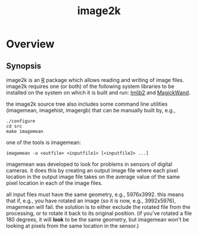 #+TITLE: image2k
#+Options: num:nil
#+STARTUP: odd
#+Style: <style> h1,h2,h3 {font-family: arial, helvetica, sans-serif} </style>

* Overview

** Synopsis
image2k is an [[http://www.r-project.org/][R]] package which allows reading and writing of image
files.  image2k requires one (or both) of the following system
libraries to be installed on the system on which it is built and run:
[[http://docs.enlightenment.org/api/imlib2/html/][Imlib2]] and [[http://www.imagemagick.org/script/magick-wand.php][MagickWand]].

the image2k source tree also includes some command line utilities
(imagemean, imagehist, imagergb) that can be manually built by, e.g.,
#+BEGIN_EXAMPLE
./configure
cd src
make imagemean
#+END_EXAMPLE

one of the tools is imagemean:
#+BEGIN_EXAMPLE
imagemean -o <outfile> <inputfile1> [<inputfile2> ...]
#+END_EXAMPLE

imagemean was developed to look for problems in sensors of digital
cameras.  it does this by creating an output image file where each
pixel location in the output image file takes on the average value of
the same pixel location in each of the image files.

all input files must have the same geometry, e.g., 5976x3992.  this
means that if, e.g., you have rotated an image (so it is now, e.g.,
3992x5976), imagemean will fail.  the solution is to either exclude
the rotated file from the processing, or to rotate it back to its
original position.  (if you've rotated a file 180 degrees, it will
*look* to be the same geometry, but imagemean won't be looking at
pixels from the same location in the sensor.)
